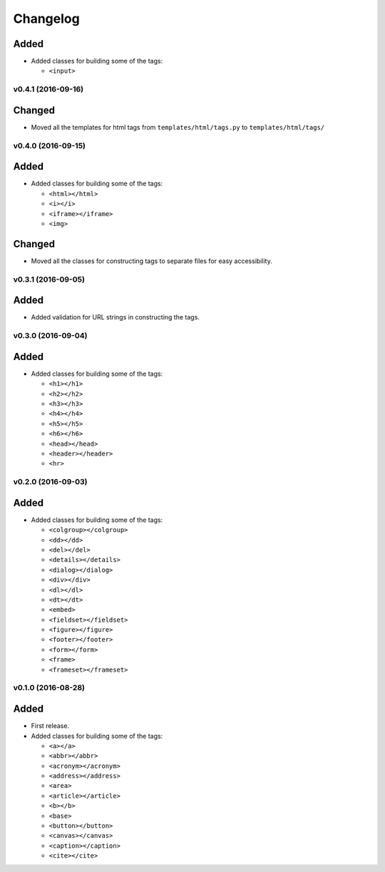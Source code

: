 Changelog
=========

Added
^^^^^

- Added classes for building some of the tags:

  - ``<input>``


v0.4.1 (2016-09-16)
-------------------

Changed
^^^^^^^

- Moved all the templates for html tags from ``templates/html/tags.py`` to ``templates/html/tags/``


v0.4.0 (2016-09-15)
-------------------

Added
^^^^^

- Added classes for building some of the tags:

  - ``<html></html>``
  - ``<i></i>``
  - ``<iframe></iframe>``
  - ``<img>``

Changed
^^^^^^^

- Moved all the classes for constructing tags to separate files for easy accessibility.


v0.3.1 (2016-09-05)
-------------------

Added
^^^^^

- Added validation for URL strings in constructing the tags.


v0.3.0 (2016-09-04)
-------------------

Added
^^^^^

- Added classes for building some of the tags:

  - ``<h1></h1>``
  - ``<h2></h2>``
  - ``<h3></h3>``
  - ``<h4></h4>``
  - ``<h5></h5>``
  - ``<h6></h6>``
  - ``<head></head>``
  - ``<header></header>``
  - ``<hr>``


v0.2.0 (2016-09-03)
-------------------

Added
^^^^^

- Added classes for building some of the tags:

  - ``<colgroup></colgroup>``
  - ``<dd></dd>``
  - ``<del></del>``
  - ``<details></details>``
  - ``<dialog></dialog>``
  - ``<div></div>``
  - ``<dl></dl>``
  - ``<dt></dt>``
  - ``<embed>``
  - ``<fieldset></fieldset>``
  - ``<figure></figure>``
  - ``<footer></footer>``
  - ``<form></form>``
  - ``<frame>``
  - ``<frameset></frameset>``


v0.1.0 (2016-08-28)
-------------------

Added
^^^^^

- First release.
- Added classes for building some of the tags:

  - ``<a></a>``
  - ``<abbr></abbr>``
  - ``<acronym></acronym>``
  - ``<address></address>``
  - ``<area>``
  - ``<article></article>``
  - ``<b></b>``
  - ``<base>``
  - ``<button></button>``
  - ``<canvas></canvas>``
  - ``<caption></caption>``
  - ``<cite></cite>``
